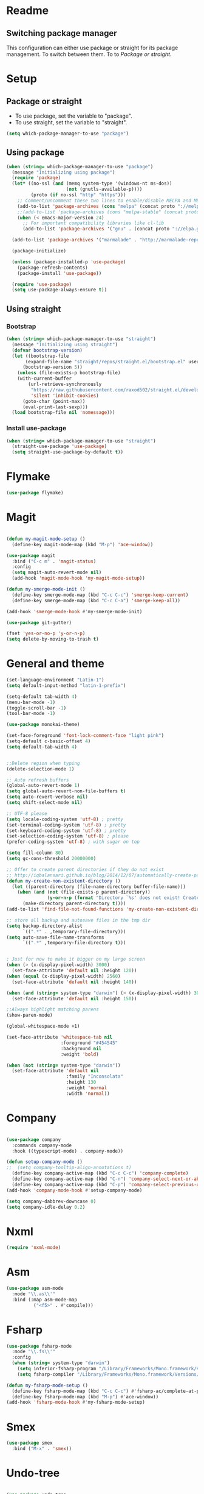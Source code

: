 
* Readme
** Switching package manager
This configuration can either use package or straight for its package management.
To switch between them. To to [[Package or straight]].

* Setup
** Package or straight
- To use package, set the variable to "package".
- To use straight, set the variable to "straight".
#+BEGIN_SRC emacs-lisp :tangle yes
(setq which-package-manager-to-use "package")
#+END_SRC

** Using package
#+BEGIN_SRC emacs-lisp :tangle yes
(when (string= which-package-manager-to-use "package")
  (message "Initializing using package")
  (require 'package)
  (let* ((no-ssl (and (memq system-type '(windows-nt ms-dos))
					  (not (gnutls-available-p))))
		 (proto (if no-ssl "http" "https")))
	;; Comment/uncomment these two lines to enable/disable MELPA and MELPA Stable as desired
	(add-to-list 'package-archives (cons "melpa" (concat proto "://melpa.org/packages/")) t)
	;;(add-to-list 'package-archives (cons "melpa-stable" (concat proto "://stable.melpa.org/packages/")) t)
	(when (< emacs-major-version 24)
	  ;; For important compatibility libraries like cl-lib
	  (add-to-list 'package-archives '("gnu" . (concat proto "://elpa.gnu.org/packages/")))))

  (add-to-list 'package-archives '("marmalade" . "http://marmalade-repo.org/packages/"))

  (package-initialize)

  (unless (package-installed-p 'use-package)
	(package-refresh-contents)
	(package-install 'use-package))

  (require 'use-package)
  (setq use-package-always-ensure t))
#+END_SRC

** Using straight

*** Bootstrap
#+BEGIN_SRC emacs-lisp :tangle yes
(when (string= which-package-manager-to-use "straight")
  (message "Initializing using straight")
  (defvar bootstrap-version)
  (let ((bootstrap-file
	   (expand-file-name "straight/repos/straight.el/bootstrap.el" user-emacs-directory))
	  (bootstrap-version 5))
	(unless (file-exists-p bootstrap-file)
	(with-current-buffer
		(url-retrieve-synchronously
		 "https://raw.githubusercontent.com/raxod502/straight.el/develop/install.el"
		 'silent 'inhibit-cookies)
	  (goto-char (point-max))
	  (eval-print-last-sexp)))
  (load bootstrap-file nil 'nomessage)))
#+END_SRC

*** Install use-package
#+BEGIN_SRC emacs-lisp :tangle yes
(when (string= which-package-manager-to-use "straight")
  (straight-use-package 'use-package)
  (setq straight-use-package-by-default t))
#+END_SRC

* Flymake
#+BEGIN_SRC emacs-lisp :tangle yes
(use-package flymake)
#+END_SRC
* Magit

#+BEGIN_SRC emacs-lisp :tangle yes

(defun my-magit-mode-setup ()
  (define-key magit-mode-map (kbd "M-p") 'ace-window))

(use-package magit
  :bind ("C-c m" . 'magit-status)
  :config
  (setq magit-auto-revert-mode nil)
  (add-hook 'magit-mode-hook 'my-magit-mode-setup))

(defun my-smerge-mode-init ()
  (define-key smerge-mode-map (kbd "C-c C-c") 'smerge-keep-current)
  (define-key smerge-mode-map (kbd "C-c C-a") 'smerge-keep-all))

(add-hook 'smerge-mode-hook #'my-smerge-mode-init)

(use-package git-gutter)

(fset 'yes-or-no-p 'y-or-n-p)
(setq delete-by-moving-to-trash t)

#+END_SRC

* General and theme

#+BEGIN_SRC emacs-lisp :tangle yes
(set-language-environment "Latin-1")
(setq default-input-method "latin-1-prefix")

(setq-default tab-width 4)
(menu-bar-mode -1)
(toggle-scroll-bar -1)
(tool-bar-mode -1)

(use-package monokai-theme)

(set-face-foreground 'font-lock-comment-face "light pink")
(setq-default c-basic-offset 4)
(setq default-tab-width 4)


;;Delete region when typing
(delete-selection-mode 1)

;; Auto refresh buffers
(global-auto-revert-mode 1)
(setq global-auto-revert-non-file-buffers t)
(setq auto-revert-verbose nil)
(setq shift-select-mode nil)

;; UTF-8 please
(setq locale-coding-system 'utf-8) ; pretty
(set-terminal-coding-system 'utf-8) ; pretty
(set-keyboard-coding-system 'utf-8) ; pretty
(set-selection-coding-system 'utf-8) ; please
(prefer-coding-system 'utf-8) ; with sugar on top

(setq fill-column 80)
(setq gc-cons-threshold 20000000)

;; Offer to create parent directories if they do not exist
;; http://iqbalansari.github.io/blog/2014/12/07/automatically-create-parent-directories-on-visiting-a-new-file-in-emacs/
(defun my-create-non-existent-directory ()
  (let ((parent-directory (file-name-directory buffer-file-name)))
	(when (and (not (file-exists-p parent-directory))
			   (y-or-n-p (format "Directory `%s' does not exist! Create it?" parent-directory)))
	  (make-directory parent-directory t))))
(add-to-list 'find-file-not-found-functions 'my-create-non-existent-directory)

;; store all backup and autosave files in the tmp dir
(setq backup-directory-alist
	  `((".*" . ,temporary-file-directory)))
(setq auto-save-file-name-transforms
	  `((".*" ,temporary-file-directory t)))


; Just for now to make it bigger on my large screen
(when (> (x-display-pixel-width) 3000)
  (set-face-attribute 'default nil :height 120))
(when (equal (x-display-pixel-width) 2560)
  (set-face-attribute 'default nil :height 140))

(when (and (string= system-type "darwin") (> (x-display-pixel-width) 3000))
  (set-face-attribute 'default nil :height 150))

;;Always highlight matching parens
(show-paren-mode)

(global-whitespace-mode +1)

(set-face-attribute 'whitespace-tab nil
					:foreground "#454545"
					:background nil
					:weight 'bold)

(when (not (string= system-type "darwin"))
  (set-face-attribute 'default nil
					  :family "Inconsolata"
					  :height 130
					  :weight 'normal
					  :width 'normal))
#+END_SRC

* Company

#+BEGIN_SRC emacs-lisp :tangle yes

(use-package company
  :commands company-mode
  :hook ((typescript-mode) . company-mode))

(defun setup-company-mode ()
;;  (setq company-tooltip-align-annotations t)
  (define-key company-active-map (kbd "C-c C-c") 'company-complete)
  (define-key company-active-map (kbd "C-n") 'company-select-next-or-abort)
  (define-key company-active-map (kbd "C-p") 'company-select-previous-or-abort))
(add-hook 'company-mode-hook #'setup-company-mode)

(setq company-dabbrev-downcase 0)
(setq company-idle-delay 0.2)
#+END_SRC

* Nxml

#+BEGIN_SRC emacs-lisp :tangle yes
(require 'nxml-mode)
#+END_SRC

* Asm

#+BEGIN_SRC emacs-lisp :tangle yes
(use-package asm-mode
  :mode "\\.as\\'"
  :bind (:map asm-mode-map
		  ("<f5>" . #'compile)))

#+END_SRC

* Fsharp

#+BEGIN_SRC emacs-lisp :tangle yes
(use-package fsharp-mode
  :mode "\\.fs\\'"
  :config
  (when (string= system-type "darwin")
	(setq inferior-fsharp-program "/Library/Frameworks/Mono.framework/Versions/Current/Commands/fsharpi --readline-")
	(setq fsharp-compiler "/Library/Frameworks/Mono.framework/Versions/Current/Commands/fsharpc")))

(defun my-fsharp-mode-setup ()
  (define-key fsharp-mode-map (kbd "C-c C-c") #'fsharp-ac/complete-at-point)
  (define-key fsharp-mode-map (kbd "M-p") #'ace-window))
(add-hook 'fsharp-mode-hook #'my-fsharp-mode-setup)

#+END_SRC

* Smex

#+BEGIN_SRC emacs-lisp :tangle yes
(use-package smex
  :bind ("M-x" . 'smex))
#+END_SRC

* Undo-tree

#+BEGIN_SRC emacs-lisp :tangle yes

(use-package undo-tree
  :config (global-undo-tree-mode))

#+END_SRC

* JavaScript

#+BEGIN_SRC emacs-lisp :tangle yes

(use-package js2-mode
  :mode "\\.js\\'")

#+END_SRC

* Json

#+BEGIN_SRC emacs-lisp :tangle yes

(use-package json-mode
  :mode ("\\.json\\'" "\\.unoproj'"))

#+END_SRC

* Eshell

#+BEGIN_SRC emacs-lisp :tangle yes
(defun eshell-with-prefix-arg ()
  (interactive)
  (setq current-prefix-arg '()) ; C-u
  (call-interactively 'eshell))

(defun eshell-setup ()
  (define-key eshell-mode-map (kbd "M-p") 'ace-window))
(add-hook 'eshell-mode-hook 'eshell-setup)
#+END_SRC

* Dired

#+BEGIN_SRC emacs-lisp :tangle yes

(defun dired-config ()
  (define-key dired-mode-map (kbd "C-c C-p") #'dired-toggle-read-only))

(add-hook 'dired-mode-hook #'dired-config)

#+END_SRC

* Nodejs

#+BEGIN_SRC emacs-lisp :tangle yes
(use-package nodejs-repl)
#+END_SRC

* LSP (language server protocol)

** LSP mode
#+BEGIN_SRC emacs-lisp :tangle yes
(use-package lsp-mode
  :commands (lsp lsp-mode)
  :bind 
  (("C-c C-r" . 'lsp-find-references)
   ("C-c C-c" . #'company-complete)))
#+END_SRC

** Require all the built in lsp clients
#+BEGIN_SRC emacs-lisp :tangle yes
(require 'lsp-clients)
#+END_SRC

** Company integration
#+BEGIN_SRC emacs-lisp :tangle yes
(use-package company-lsp
  :config (push 'company-lsp company-backends))

#+END_SRC

** LSP UI

#+BEGIN_SRC emacs-lisp :tangle no
(use-package lsp-ui
  :after lsp-mode
  :commands lsp-ui-mode)
#+END_SRC

* DAP (debug adapter protocol)

#+BEGIN_SRC emacs-lisp :tangle yes
(use-package dap-mode)
(require 'dap-lldb)
#+END_SRC

* Rust

#+BEGIN_SRC emacs-lisp :tangle yes
(defun my-rust-mode-setup ()
  (company-mode)
  (lsp))
(use-package rust-mode
  :mode "\\.rs\\'"
  :bind (:map rust-mode-map
			  ("C-c C-g" . 'helm-imenu)
			  ("C-c C-c" . 'company-lsp)
			  ("C-c C-r" . 'xref-find-references))
  :init
  (setq rust-format-on-save t))
(add-hook 'rust-mode-hook #'my-rust-mode-setup)
;;
;;(use-package lsp-rust
;;  :ensure t
;;  :config
;;  (setq lsp-rust-rls-command '("rls")))
#+END_SRC

* Yaml

#+BEGIN_SRC emacs-lisp :tangle yes
(use-package yaml-mode
  :mode ("\\.yml\\'" "\\.yaml\\'"))
#+END_SRC

* C#

#+BEGIN_SRC emacs-lisp :tangle yes
(use-package omnisharp
  :bind (:map omnisharp-mode-map
		  ("C-c C-c" . company-complete)
		  ("C-c C-e" . flycheck-list-errors)
		  ("C-c C-f" . omnisharp-run-code-action-refactoring)
		  ("C-c f" . omnisharp-code-format-entire-file)
		  ("C-c s" . omnisharp-helm-find-symbols)
		  ("C-c C-d" . omnisharp-current-type-documentation)
		  ("C-c i" . omnisharp-find-implementations)
		  ("C-c r" . omnisharp-rename)
		  ("C-c C-r" . omnisharp-helm-find-usages)
		  ("M-." . omnisharp-go-to-definition)
		  ("C-c C-g" . omnisharp-navigate-to-solution-file)))

;;This is needed to get company working with omnisharp
(eval-after-load
 'company
 '(add-to-list 'company-backends 'company-omnisharp))
(add-hook 'csharp-mode-hook #'company-mode)

(use-package csharp-mode
  :mode ("\\.uno\\'" "\\.cs\\'"))

;;(use-package dotnet-mode
;;  :ensure dotnet)

(defun my-csharp-mode-setup ()
  ;;(dotnet-mode)
  (helm-mode)
;;  (unless omnisharp-server-executable-path
	;;(message "You need to install the omnisharp server using M-x omnisharp-install-server"))

  (omnisharp-mode)
  (company-mode)
  (flycheck-mode)

  (setq c-syntactic-indentation t)
  (c-set-style "ellemtel")
  (setq c-basic-offset 4)
  (setq truncate-lines t)
  (setq tab-width 4)
  (setq evil-shift-width 4))

(add-hook 'csharp-mode-hook 'my-csharp-mode-setup t)
#+END_SRC

* Helm

#+BEGIN_SRC emacs-lisp :tangle yes
(use-package helm
  :config
  (global-set-key (kbd "C-x C-b") 'helm-buffers-list)
  (global-set-key (kbd "C-c y") 'helm-show-kill-ring))

(helm-mode 1)

(use-package helm-git-grep
  :bind ("C-c j" . helm-git-grep))
#+END_SRC

* Swiper

#+BEGIN_SRC emacs-lisp :tangle yes
(use-package swiper
  :bind ("C-s" . swiper))
#+END_SRC

* Rg/Ripgrep

#+BEGIN_SRC emacs-lisp :tangle yes
(use-package rg)
(defun my-rg-mode-setup ()
  (define-key rg-mode-map (kbd "M-p") 'ace-window)
  (define-key rg-mode-map (kbd "<C-return>") 'compile-goto-error-same-window))
(add-hook 'rg-mode-hook #'my-rg-mode-setup)
#+END_SRC

* TypeScript

#+BEGIN_SRC emacs-lisp :tangle yes
(defun setup-tide-mode (mode-map)
  (tide-setup)
  (flycheck-mode +1)
  (eldoc-mode +1)
  (tide-hl-identifier-mode +1)
  (company-mode +1)

  (define-key mode-map (kbd "C-c C-f") 'tide-fix)
  (define-key mode-map (kbd "C-c f") 'tide-format)
  (define-key mode-map (kbd "C-c C-c") 'company-complete)
  (define-key mode-map (kbd "C-c C-d") 'tide-documentation-at-point)
  (define-key mode-map (kbd "C-c C-i") 'tide-jump-to-implementation)
  (define-key mode-map (kbd "C-c C-r") 'tide-references)
  (define-key mode-map (kbd "C-c C-e") 'tide-project-errors)
  (define-key mode-map (kbd "C-c r") 'tide-rename-symbol)
  (define-key mode-map (kbd "C-c i") 'helm-imenu))

(defun setup-typescript-lsp-mode (mode-map)
  (lsp))

(use-package tide)

(use-package typescript-mode
  :mode ("\\.ts\\'" "\\.tsx\\'"))
(add-hook 'typescript-mode-hook (lambda () (setup-typescript-lsp-mode typescript-mode-map)))

(use-package web-mode
  :mode "\\.tsx\\'" "\\.cshtml\\'")
(add-hook 'web-mode-hook
		  (lambda ()
			(when (string-equal "tsx" (file-name-extension buffer-file-name))
			  (setup-tide-mode web-mode-map))))
;;(flycheck-add-mode 'typescript-tslint 'web-mode)
#+END_SRC

* Restclient
#+BEGIN_SRC emacs-lisp :tangle yes
;;(if (string= which-package-manager-to-use "straight")
;;  (use-package restclient-mode
;;    :straight restclient
;;    :mode ("\\.http\\'")))
  (use-package restclient-mode
    :ensure restclient
    :mode ("\\.http\\'"))
#+END_SRC

* Counsel
#+BEGIN_SRC emacs-lisp :tangle yes
(use-package counsel)
(global-set-key (kbd "C-M-s") 'counsel-rg)
(global-set-key (kbd "C-M-f") 'rg-project)
#+END_SRC

* MacOS stuff
#+BEGIN_SRC emacs-lisp :tangle yes
(defun copy-from-osx ()
  (shell-command-to-string "pbpaste"))
(defun paste-to-osx (text &optional push)
  (let ((process-connection-type nil))
	(let ((proc (start-process "pbcopy" "*Messages*" "pbcopy")))
	  (process-send-string proc text)
	  (process-send-eof proc))))

(when (string= system-type "darwin")
  (load-file "~/.emacs.d/reveal-in-finder.el")
  (setq mac-option-modifier nil
		mac-command-modifier 'meta
		x-select-enable-clipboard nil)
  (setq interprogram-cut-function 'paste-to-osx)
  (setq interprogram-paste-function 'copy-from-osx)

  (setenv "PATH" (concat (getenv "PATH") ":" (expand-file-name "/usr/local/bin") ":" (expand-file-name "~/.cargo/bin") ":" (expand-file-name "/Library/Frameworks/Mono.framework/Versions/Current/Commands/")))
  (setq exec-path
		(append exec-path
				(list
				 (expand-file-name "/usr/local/bin")
				 (expand-file-name "/Users/Hassel/.pub-cache/bin")
				 (expand-file-name "~/.cargo/bin")
				 (expand-file-name "~/.cargo/bin")
				 (expand-file-name "/Library/Frameworks/Mono.framework/Versions/Current/Commands/")))))
#+END_SRC

* Rainbow mode
#+BEGIN_SRC emacs-lisp :tangle yes
(use-package rainbow-mode)
#+END_SRC

* Projectile
#+BEGIN_SRC emacs-lisp :tangle yes
(require 'projectile)
(setq projectile-indexing-method 'alien)

;;Workaround for https://github.com/bbatsov/projectile/issues/1302
(setq projectile-git-submodule-command 'nil)
#+END_SRC

* Helm projectile
#+BEGIN_SRC emacs-lisp :tangle yes
(use-package helm-projectile
  :config
  (projectile-global-mode)
  (global-set-key (kbd "C-c t") 'helm-projectile-find-file))
#+END_SRC

* Change window size
#+BEGIN_SRC emacs-lisp :tangle yes
(global-set-key (kbd "S-C-<left>") 'shrink-winndow-horizontally)
(global-set-key (kbd "S-C-<right>") 'enlarge-window-horizontally)
(global-set-key (kbd "S-C-<down>") 'shrink-window)
(global-set-key (kbd "S-C-<up>") 'enlarge-window)
#+END_SRC

* Multiple cursors
#+BEGIN_SRC emacs-lisp :tangle yes
(use-package multiple-cursors
  :config
  (global-set-key (kbd "C-S-p") 'mc/mark-previous-like-this)
  (global-set-key (kbd "C-S-n") 'mc/mark-next-like-this)
  (global-set-key (kbd "C-x r t") 'mc/edit-lines))
#+END_SRC

* Emacs-Lisp :Tangle Yes
#+BEGIN_SRC emacs-lisp :tangle yes
(defun elisp-mode-setup ()
  (message "initializing emacs-lisp")
  (company-mode)
  (define-key emacs-lisp-mode-map (kbd "C-c C-f") 'eval-defun)
  (define-key emacs-lisp-mode-map (kbd "C-c C-b") 'edebug-x-modify-breakpoint-wrapper)
  (define-key emacs-lisp-mode-map (kbd "C-c C-l") 'edebug-x-show-breakpoints)
  (define-key emacs-lisp-mode-map (kbd "C-c C-r") 'xref-find-references))
(add-hook 'emacs-lisp-mode-hook #'elisp-mode-setup)
#+END_SRC

* Editor config
#+BEGIN_SRC emacs-lisp :tangle yes
(use-package editorconfig
  :config
  (editorconfig-mode 1))
#+END_SRC

* Ace window

#+BEGIN_SRC emacs-lisp :tangle yes
(use-package ace-window
  :config
  (global-set-key (kbd "M-p") 'ace-window)
  (global-set-key (kbd "C-M-p") 'ace-delete-window))
#+END_SRC

* Acy zip to word
#+BEGIN_SRC emacs-lisp :tangle yes
(use-package avy-zap)
(define-key global-map (kbd "C-j") 'avy-goto-word-1)

(defun my-avy-paste-word (char)
   "Paste a word selected with avy"
   (interactive (list (read-char "char:" t)))
   (let ((avy-action 'my-copy-word))
	   (avy--generic-jump (my-avy-regexp char) nil avy-style)
	   (yank)))
(defun my-copy-word (pt)
	(save-excursion
	(goto-char pt)
	(kill-new (thing-at-point 'symbol))))
(defun my-avy-regexp (c)
   (concat
   "\\b"
   (string c)))
(define-key global-map (kbd "C-M-j") 'my-avy-paste-word)
#+END_SRC

* Cargo
#+BEGIN_SRC emacs-lisp :tangle yes
(use-package cargo)
(defun setup-cargo-rust-mode ()
  (define-key rust-mode-map (kbd "<f5>") #'cargo-process-build)
  (define-key rust-mode-map (kbd "M-<f5>") #'cargo-process-test)
  (define-key rust-mode-map (kbd "S-<f5>") #'cargo-process-run)
  (define-key cargo-process-mode-map (kbd "M-p") #'ace-window))
(add-hook 'rust-mode-hook #'setup-cargo-rust-mode)
(add-hook 'cargo-process-mode-hook 'setup-cargo-rust-mode)
#+END_SRC

* Markdown
#+BEGIN_SRC emacs-lisp :tangle yes
(use-package markdown-mode
  :mode ("\\.md\\'"))
(defun my-markdown-mode-setup ()
  (define-key markdown-mode-map (kbd "M-p") 'ace-window))
(add-hook 'markdown-mode-hook #'my-markdown-mode-setup)
#+END_SRC

* Libraries
#+BEGIN_SRC emacs-lisp :tangle yes
(use-package ht)
(use-package s)
(use-package dash)
#+END_SRC

* Wgrep
#+BEGIN_SRC emacs-lisp :tangle yes
(use-package wgrep)
#+END_SRC

* Expand region

#+BEGIN_SRC emacs-lisp :tangle yes
(use-package expand-region
  :config (global-set-key
	   (if (string= system-type "darwin")
		   (kbd "C-@")
		 (kbd "C-'")) 'er/expand-region))
#+END_SRC

* Locate file in explorer
#+BEGIN_SRC emacs-lisp :tangle yes
(defun locate-current-file-in-explorer ()
  (interactive)
  (cond
   ;; In buffers with file name
   ((buffer-file-name)
	(shell-command (concat "start explorer /e,/select,\"" (replace-regexp-in-string "/" "\\\\" (buffer-file-name)) "\"")))
   ;; In dired mode
   ((eq major-mode 'dired-mode)
	(shell-command (concat "start explorer /e,\"" (replace-regexp-in-string "/" "\\\\" (dired-current-directory)) "\"")))
   ;; In eshell mode
   ((eq major-mode 'eshell-mode)
	(shell-command (concat "start explorer /e,\"" (replace-regexp-in-string "/" "\\\\" (eshell/pwd)) "\"")))
   ;; Use default-directory as last resource
   (t
	(shell-command (concat "start explorer /e,\"" (replace-regexp-in-string "/" "\\\\" default-directory) "\"")))))
#+END_SRC

* Neotree

#+BEGIN_SRC emacs-lisp :tangle yes
(use-package neotree)
#+END_SRC

* Hydra

#+BEGIN_SRC emacs-lisp :tangle yes
(use-package hydra)

;;(use-package pretty-hydra
;;  :straight
;;    (pretty-hydra
;;      :type git
;;      :host github
;;      :repo "jerrypnz/major-mode-hydra.el"))

;;(use-package major-mode-hydra
;;  :after pretty-hydra
;;  :bind ("C-M-h" . major-mode-hydra))
;;  :straight
;;    (major-mode-hydra
;;      :type git
;;      :host github
;;      :repo "jerrypnz/major-mode-hydra.el"))

(defun start-eshell-in-current-dir ()
  (interactive)
  (eshell (universal-argument)))

(defun make-frame-in-center-with-some-size ()
  (make-frame :width 800 :height 150
		  :user-position 't
		  :left 500 :top 300))

(defun toggle-flyspell-and-whitespace-mode ()
  "Toggle `flyspell-mode' and `whitespace-mode'."
  (interactive)
  (if (derived-mode-p 'prog-mode)
	  (flyspell-prog-mode)
	(flyspell-mode)
	(when flyspell-mode
	  (flyspell-buffer)))
  (whitespace-mode 'toggle))


(use-package goto-chg)
#+END_SRC

** Omnisharp hydra

#+BEGIN_SRC emacs-lisp :tangle yes
(defhydra hydra-global (:color red)
   "
^Omnisharp^
--------------------
_r_: reload solution
_s_: start server
"
  ("r" omnisharp-reload-solution)
  ("s" omnisharp-start-omnisharp-server))
#+END_SRC

** Global hydra

#+BEGIN_SRC emacs-lisp :tangle yes
(defhydra hydra-global (:color teal)
   "
^Misc^                    ^Git^      ^Projectile^
^^^^^^^^-----------------------------------------
_g_: Revert buffer       _b_: Blame  _t_: Switch project
_l_: Whitespace cleanup  _d_: Diff
_c_: Goto last change
_e_: Error list
_w_: Compilet
_j_: Prettier
"
  ("g" revert-buffer)
  ("l" whitespace-cleanup)
  ("c" goto-last-change)
  ("e" flycheck-list-errors)
  ("d" magit-diff-popup)
  ("w" compile)
  ("j" prettier-js)
  ("E" start-eshell-in-current-dir)
  ("b" magit-blame)
  ("t" helm-projectile-switch-project))

(global-set-key (kbd "C-M-g") 'hydra-global/body)
#+END_SRC

* Yasnippet
#+BEGIN_SRC emacs-lisp :tangle yes
(use-package yasnippet
  :config
  (yas-global-mode 1)
  (global-set-key (kbd "C-c <tab>") 'yas-insert-snippet))

(use-package yasnippet-snippets)
#+END_SRC

* Calendar
#+BEGIN_SRC emacs-lisp :tangle yes
(use-package calfw)
(use-package calfw-org)
#+END_SRC

* Swift

#+BEGIN_SRC emacs-lisp :tangle yes
(use-package swift-mode)
#+END_SRC

* Alert

#+BEGIN_SRC emacs-lisp :tangle yes
(use-package alert)
#+END_SRC

* Compilation

#+BEGIN_SRC emacs-lisp :tangle yes
(defun my-compilation-mode-init ()
  (define-key compilation-mode-map (kbd "M-p") 'ace-window)
  (define-key compilation-mode-map (kbd "C-M-p") 'ace-delete-window))

(add-hook 'compilation-mode-hook #'my-compilation-mode-init)
#+END_SRC

* Which key

#+BEGIN_SRC emacs-lisp :tangle yes
(use-package which-key
  :config
  (which-key-mode)
  (define-key global-map (kbd "C-c C-h") 'which-key-show-top-level))
#+END_SRC

* Prettier

#+BEGIN_SRC emacs-lisp :tangle yes
(use-package prettier-js)
#+END_SRC

* Elfeed (RSS feed)
#+BEGIN_SRC emacs-lisp :tangle yes
(use-package elfeed)
#+END_SRC

* Dart

** Dependencies

You need to install the dart_language_server using
#+BEGIN_SRC sh :tangle no
pub global activate dart_language_server
#+END_SRC

** Config

#+BEGIN_SRC emacs-lisp :tangle yes
(defun my-dart-mode-init ()
  (lsp)
  (flycheck-mode))

(use-package dart-mode
  :mode "\\.dart\\'"
  :config
  (setq dart-sdk-path "/Users/Hassel/flutter/bin/cache/dart-sdk/")
  (add-hook 'dart-mode-hook #'my-dart-mode-init))
#+END_SRC

* Git timemachine

#+BEGIN_SRC emacs-lisp :tangle yes
(use-package git-timemachine)
#+END_SRC
* Org mode
#+BEGIN_SRC emacs-lisp :tangle yes
;; org-mode: Don't ruin S-arrow to switch windows please (use M-+ and M-- instead to toggle)
(setq org-replace-disputed-keys t)

;; Fontify org-mode code blocks
(setq org-src-fontify-natively t)

(defun my-org-mode-setup ()
  (define-key org-mode-map (kbd "M-p") 'ace-window)
  (define-key org-mode-map (kbd "C-j") 'avy-goto-word-1))
(add-hook 'org-mode-hook #'my-org-mode-setup)

(setq org-todo-keywords
'((sequence "TODO(t)" "|" "DONE(d)")
  (sequence "TOREPORT(r)" "|" "REPORTED(b)")))

(setq org-directory "~/org")
(setq org-default-notes-file (concat org-directory "/notes.org"))
(setq org-default-refile-file (concat org-directory "/refile.org"))
(define-key global-map (kbd "C-c c") 'org-capture)

(setq org-capture-templates
	'(("t" "Todo" entry (file org-default-refile-file)
	   "* TODO %?\n%U" :empty-lines 1)
	  ("T" "Todo with Clipboard" entry (file org-default-refile-file)
	   "* TODO %?\n%U\n   %c" :empty-lines 1)
	  ("n" "Note" entry (file org-default-refile-file)
	   "* NOTE %?\n%U" :empty-lines 1)
	  ("N" "Note with Clipboard" entry (file org-default-refile-file)
	   "* NOTE %?\n%U\n   %c" :empty-lines 1)
	  ("e" "Event" entry (file+headline org-default-refile-file "Transient")
	   "* EVENT %?\n%U" :empty-lines 1)
	  ("E" "Event With Clipboard" entry (file+headline org-default-refile-file "Transient")
	   "* EVENT %?\n%U\n   %c" :empty-lines 1))
	)

(require 'ox-md)
(require 'ox-man)

(use-package org-ref)
(use-package org-repo-todo)

;;(major-mode-hydra-bind org-mode "Clock"
;;  ("i" org-clock-in "clock-in")
;;  ("o" org-clock-out "clock-out")
;;  ("r" org-clock-repor "report"))

#+END_SRC

